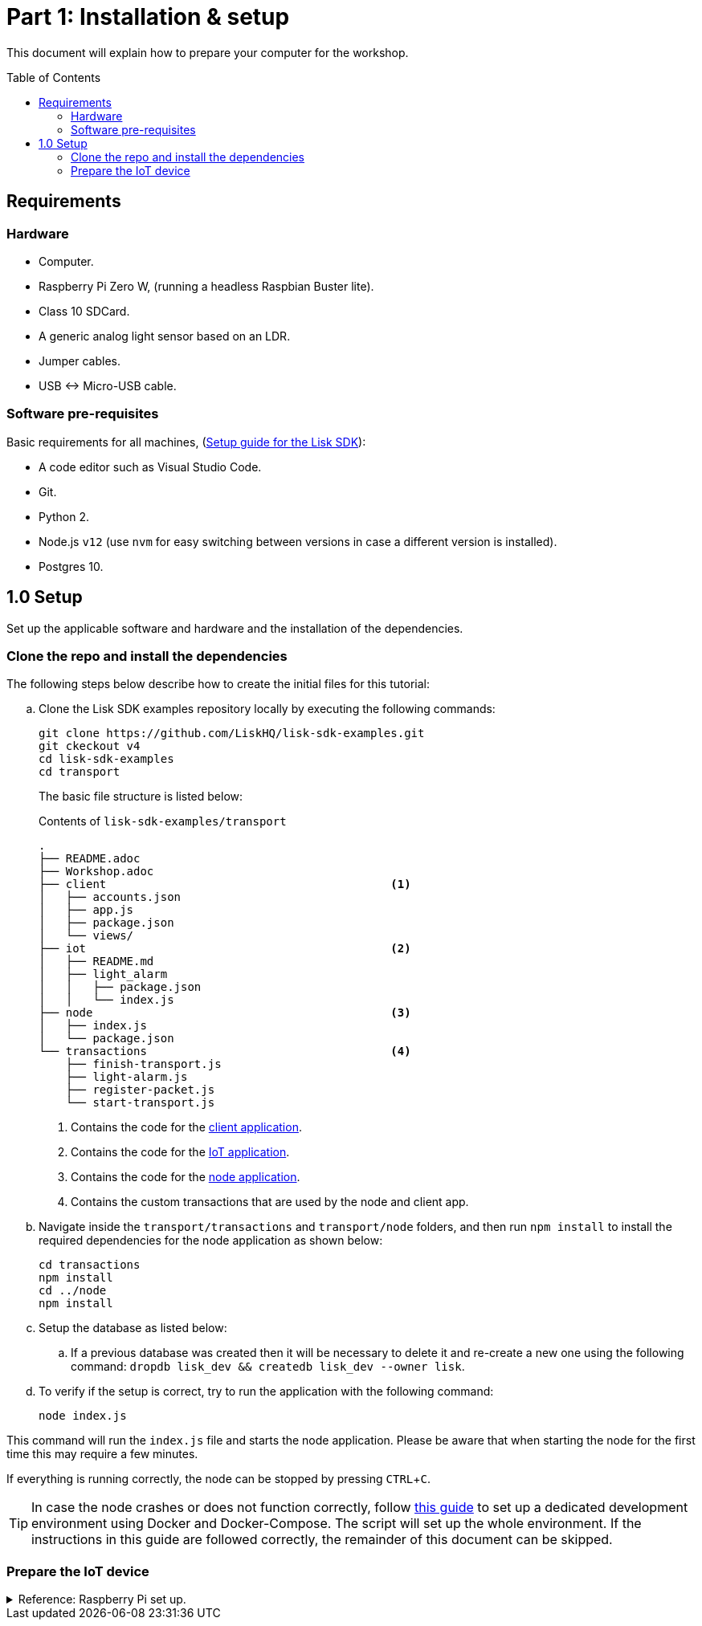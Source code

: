 = Part 1: Installation & setup
:description: Part 1 of the Lisk supply chain tutorial describes how to prepare your computer and the raspberry Pi.
:toc: preamble
:imagesdir: ../../../assets/images
:experimental:
:url_etcher: https://www.balena.io/etcher/
:url_github_transport_docker: https://github.com/LiskHQ/lisk-sdk-examples/blob/development/transport/DOCKER.md
:url_medium_pi_backup: https://medium.com/@ccarnino/backup-raspberry-pi-sd-card-on-macos-the-2019-simple-way-to-clone-1517af972ca5
:url_tutorial_pi: https://core-electronics.com.au/tutorials/raspberry-pi-zerow-headless-wifi-setup.html
:url_pi_ssh_over_usb: https://desertbot.io/blog/ssh-into-pi-zero-over-usb

:url_setup: setup.adoc
:url_transport_architecture: tutorials/supply-chain/part3.adoc#architecture

This document will explain how to prepare your computer for the workshop.

== Requirements

=== Hardware

* Computer.
* Raspberry Pi Zero W, (running a headless Raspbian Buster lite).
* Class 10 SDCard.
* A generic analog light sensor based on an LDR.
* Jumper cables.
* USB <-> Micro-USB cable.

=== Software pre-requisites

Basic requirements for all machines, (xref:{url_setup}[Setup guide for the Lisk SDK]):

* A code editor such as Visual Studio Code.
* Git.
* Python 2.
* Node.js `v12` (use `nvm` for easy switching between versions in case a different version is installed).
* Postgres 10.

== 1.0 Setup

Set up the applicable software and hardware and the installation of the dependencies.

=== Clone the repo and install the dependencies

The following steps below describe how to create the initial files for this tutorial:

["loweralpha"]
. Clone the Lisk SDK examples repository locally by executing the following commands:
+
[source,bash]
----
git clone https://github.com/LiskHQ/lisk-sdk-examples.git
git ckeckout v4
cd lisk-sdk-examples
cd transport
----
+
The basic file structure is listed below:
+
.Contents of `lisk-sdk-examples/transport`
----
.
├── README.adoc
├── Workshop.adoc
├── client                                          <1>
│   ├── accounts.json
│   ├── app.js
│   ├── package.json
│   └── views/
├── iot                                             <2>
│   ├── README.md
│   ├── light_alarm
│   │   ├── package.json
│   │   └── index.js
├── node                                            <3>
│   ├── index.js
│   └── package.json
└── transactions                                    <4>
    ├── finish-transport.js
    ├── light-alarm.js
    ├── register-packet.js
    └── start-transport.js
----
+
<1> Contains the code for the xref:{url_transport_architecture}[client application].
<2> Contains the code for the xref:{url_transport_architecture}[IoT application].
<3> Contains the code for the xref:{url_transport_architecture}[node application].
<4> Contains the custom transactions that are used by the node and client app.
. Navigate inside the `transport/transactions` and `transport/node` folders, and then run `npm install` to install the required dependencies for the node application as shown below:
+
[source,bash]
----
cd transactions
npm install
cd ../node
npm install
----

. Setup the database as listed below:
.. If a previous database was created then it will be necessary to delete it and re-create a new one using the following command: `dropdb lisk_dev && createdb lisk_dev --owner lisk`.
. To verify if the setup is correct, try to run the application with the following command:
+
[source,bash]
----
node index.js
----

This command will run the `index.js` file and starts the node application.
Please be aware that when starting the node for the first time this may require a few minutes.

If everything is running correctly, the node can be stopped by pressing kbd:[CTRL+C].

[TIP]
====
In case the node crashes or does not function correctly, follow {url_github_transport_docker}[this guide^] to set up a dedicated development environment using Docker and Docker-Compose.
The script will set up the whole environment.
If the instructions in this guide are followed correctly, the remainder of this document can be skipped.
====

=== Prepare the IoT device

.Reference: Raspberry Pi set up.
[%collapsible]
====
Sensor wiring::
image:lisk_rpi_ldr_and_temperature_sensors_wiring.png[RPI Wiring,title="RPI Wiring"]

Preparing the Operating System::
The operating system for the Raspberry needs to be copied from a computer into an SD card, for this we recommend using {url_etcher}[etcher^] (good tutorial at {url_medium_pi_backup}[medium^]).
+
For preparing the Raspberry for `ssh` and wifi access follow this guide: {url_tutorial_pi}[pi tutorial^].
+
As it is required to run the Raspberry in headless mode (i.e. no keyboard, mouse and monitor), it is necessary to also enable `ssh` through USB.
To do so follow this guide {url_pi_ssh_over_usb}[ssh over usb^].
Once all those steps have been completed, the SD card can be unmounted and inserted into the Raspberry SD card reader.

Already installed libraries for accessing sensor data::
The pins in the Raspberry need some libraries before they can be used for communicating with different sensors.
For installing the required libraries, perform the following:

* `sudo apt-get install wiringpi`
* `sudo apt-get install pigpio`
* Node.js can be installed with `nvm`

Connecting / Logging in to the Pi::
For logging in to the Pi, plug it in using the usb port labeled ***usb***. Next, wait for about a minute for it to boot (the green light in the Pi will stop flashing when the booting is completed), and then open a terminal and perform the following:
+
* *ssh pi@raspberrypi.local*
* Type in the password -- by default this is `raspberry`
====
